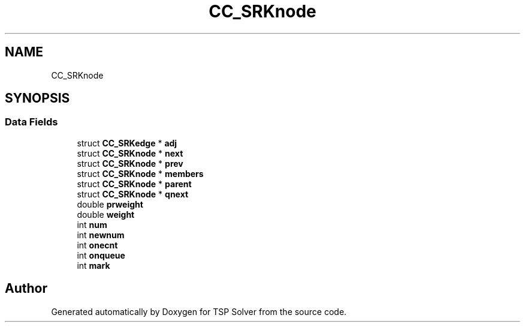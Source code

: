 .TH "CC_SRKnode" 3 "Sun Apr 26 2020" "TSP Solver" \" -*- nroff -*-
.ad l
.nh
.SH NAME
CC_SRKnode
.SH SYNOPSIS
.br
.PP
.SS "Data Fields"

.in +1c
.ti -1c
.RI "struct \fBCC_SRKedge\fP * \fBadj\fP"
.br
.ti -1c
.RI "struct \fBCC_SRKnode\fP * \fBnext\fP"
.br
.ti -1c
.RI "struct \fBCC_SRKnode\fP * \fBprev\fP"
.br
.ti -1c
.RI "struct \fBCC_SRKnode\fP * \fBmembers\fP"
.br
.ti -1c
.RI "struct \fBCC_SRKnode\fP * \fBparent\fP"
.br
.ti -1c
.RI "struct \fBCC_SRKnode\fP * \fBqnext\fP"
.br
.ti -1c
.RI "double \fBprweight\fP"
.br
.ti -1c
.RI "double \fBweight\fP"
.br
.ti -1c
.RI "int \fBnum\fP"
.br
.ti -1c
.RI "int \fBnewnum\fP"
.br
.ti -1c
.RI "int \fBonecnt\fP"
.br
.ti -1c
.RI "int \fBonqueue\fP"
.br
.ti -1c
.RI "int \fBmark\fP"
.br
.in -1c

.SH "Author"
.PP 
Generated automatically by Doxygen for TSP Solver from the source code\&.
